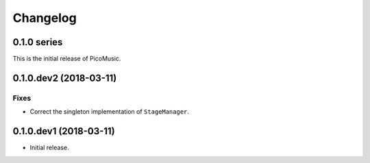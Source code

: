 Changelog
=========


0.1.0 series
------------

This is the initial release of PicoMusic.


0.1.0.dev2 (2018-03-11)
-----------------------

Fixes
.....

- Correct the singleton implementation of ``StageManager``.


0.1.0.dev1 (2018-03-11)
-----------------------

- Initial release.
